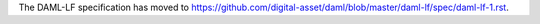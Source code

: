 .. Copyright (c) 2019 Digital Asset (Switzerland) GmbH and/or its affiliates. All rights reserved.
.. SPDX-License-Identifier: Apache-2.0

The DAML-LF specification has moved to https://github.com/digital-asset/daml/blob/master/daml-lf/spec/daml-lf-1.rst.

